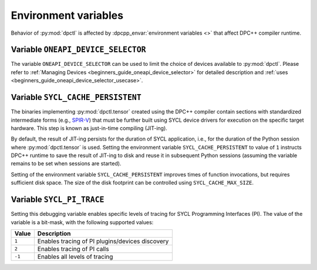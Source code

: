 .. _user_guides_env_variables:

#####################
Environment variables
#####################

Behavior of :py:mod:`dpctl` is affected by :dpcpp_envar:`environment variables <>` that
affect DPC++ compiler runtime.

Variable ``ONEAPI_DEVICE_SELECTOR``
-----------------------------------

The variable ``ONEAPI_DEVICE_SELECTOR`` can be used to limit the choice of devices
available to :py:mod:`dpctl`. Please refer to
:ref:`Managing Devices <beginners_guide_oneapi_device_selector>` for detailed
description and :ref:`uses <beginners_guide_oneapi_device_selector_usecase>`.

Variable ``SYCL_CACHE_PERSISTENT``
----------------------------------

The binaries implementing :py:mod:`dpctl.tensor` created using the DPC++ compiler contain sections
with standardized intermediate forms (e.g., `SPIR-V <https://www.khronos.org/spir/>`_) that must be
further built using SYCL device drivers for execution on the specific target hardware.
This step is known as just-in-time compiling (JIT-ing).

By default, the result of JIT-ing persists for the duration of SYCL application, i.e., for the
duration of the Python session where :py:mod:`dpctl.tensor` is used. Setting the environment variable
``SYCL_CACHE_PERSISTENT`` to value of ``1`` instructs DPC++ runtime to save the result of JIT-ing to
disk and reuse it in subsequent Python sessions (assuming the variable remains to be set when sessions
are started).

Setting of the environment variable ``SYCL_CACHE_PERSISTENT`` improves times of function invocations,
but requires sufficient disk space. The size of the disk footprint can be controlled using
``SYCL_CACHE_MAX_SIZE``.

Variable ``SYCL_PI_TRACE``
--------------------------

Setting this debugging variable enables specific levels of tracing for SYCL Programming Interfaces (PI).
The value of the variable is a bit-mask, with the following supported values:

.. list-table::
    :header-rows: 1

    * - Value
      - Description
    * - ``1``
      - Enables tracing of PI plugins/devices discovery
    * - ``2``
      - Enables tracing of PI calls
    * - ``-1``
      - Enables all levels of tracing
